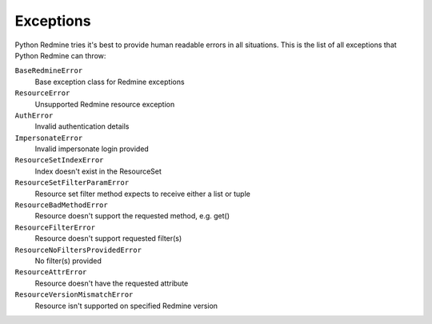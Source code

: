 Exceptions
==========

Python Redmine tries it's best to provide human readable errors in all situations. This
is the list of all exceptions that Python Redmine can throw:

``BaseRedmineError``
    Base exception class for Redmine exceptions

``ResourceError``
    Unsupported Redmine resource exception

``AuthError``
    Invalid authentication details

``ImpersonateError``
    Invalid impersonate login provided

``ResourceSetIndexError``
    Index doesn't exist in the ResourceSet

``ResourceSetFilterParamError``
    Resource set filter method expects to receive either a list or tuple

``ResourceBadMethodError``
    Resource doesn't support the requested method, e.g. get()

``ResourceFilterError``
    Resource doesn't support requested filter(s)

``ResourceNoFiltersProvidedError``
    No filter(s) provided

``ResourceAttrError``
    Resource doesn't have the requested attribute

``ResourceVersionMismatchError``
    Resource isn't supported on specified Redmine version
